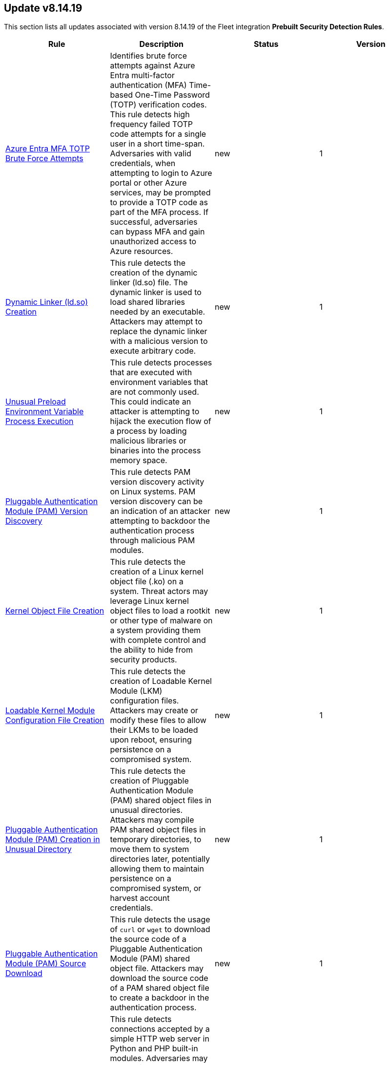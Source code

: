 [[prebuilt-rule-8-14-19-prebuilt-rules-8-14-19-summary]]
[role="xpack"]
== Update v8.14.19

This section lists all updates associated with version 8.14.19 of the Fleet integration *Prebuilt Security Detection Rules*.


[width="100%",options="header"]
|==============================================
|Rule |Description |Status |Version

|<<prebuilt-rule-8-14-19-azure-entra-mfa-totp-brute-force-attempts, Azure Entra MFA TOTP Brute Force Attempts>> | Identifies brute force attempts against Azure Entra multi-factor authentication (MFA) Time-based One-Time Password (TOTP) verification codes. This rule detects high frequency failed TOTP code attempts for a single user in a short time-span. Adversaries with valid credentials, when attempting to login to Azure portal or other Azure services, may be prompted to provide a TOTP code as part of the MFA process. If successful, adversaries can bypass MFA and gain unauthorized access to Azure resources. | new | 1 

|<<prebuilt-rule-8-14-19-dynamic-linker-ld-so-creation, Dynamic Linker (ld.so) Creation>> | This rule detects the creation of the dynamic linker (ld.so) file. The dynamic linker is used to load shared libraries needed by an executable. Attackers may attempt to replace the dynamic linker with a malicious version to execute arbitrary code. | new | 1 

|<<prebuilt-rule-8-14-19-unusual-preload-environment-variable-process-execution, Unusual Preload Environment Variable Process Execution>> | This rule detects processes that are executed with environment variables that are not commonly used. This could indicate an attacker is attempting to hijack the execution flow of a process by loading malicious libraries or binaries into the process memory space. | new | 1 

|<<prebuilt-rule-8-14-19-pluggable-authentication-module-pam-version-discovery, Pluggable Authentication Module (PAM) Version Discovery>> | This rule detects PAM version discovery activity on Linux systems. PAM version discovery can be an indication of an attacker attempting to backdoor the authentication process through malicious PAM modules. | new | 1 

|<<prebuilt-rule-8-14-19-kernel-object-file-creation, Kernel Object File Creation>> | This rule detects the creation of a Linux kernel object file (.ko) on a system. Threat actors may leverage Linux kernel object files to load a rootkit or other type of malware on a system providing them with complete control and the ability to hide from security products. | new | 1 

|<<prebuilt-rule-8-14-19-loadable-kernel-module-configuration-file-creation, Loadable Kernel Module Configuration File Creation>> | This rule detects the creation of Loadable Kernel Module (LKM) configuration files. Attackers may create or modify these files to allow their LKMs to be loaded upon reboot, ensuring persistence on a compromised system. | new | 1 

|<<prebuilt-rule-8-14-19-pluggable-authentication-module-pam-creation-in-unusual-directory, Pluggable Authentication Module (PAM) Creation in Unusual Directory>> | This rule detects the creation of Pluggable Authentication Module (PAM) shared object files in unusual directories. Attackers may compile PAM shared object files in temporary directories, to move them to system directories later, potentially allowing them to maintain persistence on a compromised system, or harvest account credentials. | new | 1 

|<<prebuilt-rule-8-14-19-pluggable-authentication-module-pam-source-download, Pluggable Authentication Module (PAM) Source Download>> | This rule detects the usage of `curl` or `wget` to download the source code of a Pluggable Authentication Module (PAM) shared object file. Attackers may download the source code of a PAM shared object file to create a backdoor in the authentication process. | new | 1 

|<<prebuilt-rule-8-14-19-simple-http-web-server-connection, Simple HTTP Web Server Connection>> | This rule detects connections accepted by a simple HTTP web server in Python and PHP built-in modules. Adversaries may create simple HTTP web servers to establish persistence on a compromised system by uploading a reverse or command shell payload to the server web root, allowing them to regain remote access to the system if lost. This event may occur when an attacker requests the server to execute a command or script via a potential backdoor. | new | 1 

|<<prebuilt-rule-8-14-19-simple-http-web-server-creation, Simple HTTP Web Server Creation>> | This rule detects the creation of a simple HTTP web server using PHP or Python built-in modules. Adversaries may create simple HTTP web servers to establish persistence on a compromised system by uploading a reverse or command shell payload to the server web root, allowing them to regain remote access to the system if lost. | new | 1 

|<<prebuilt-rule-8-14-19-login-via-unusual-system-user, Login via Unusual System User>> | This rule identifies successful logins by system users that are uncommon to authenticate. These users have `nologin` set by default, and must be modified to allow SSH access. Adversaries may backdoor these users to gain unauthorized access to the system. | new | 1 

|<<prebuilt-rule-8-14-19-unusual-sshd-child-process, Unusual SSHD Child Process>> | This rule detects the creation of an unusual SSHD child process through the usage of the `new_terms` rule type. Attackers may abuse SSH to maintain persistence on a compromised system, or to establish a backdoor for remote access, potentially resulting in an unusual SSHD child process being created. | new | 1 

|<<prebuilt-rule-8-14-19-my-first-rule, My First Rule>> | This rule helps you test and practice using alerts with Elastic Security as you get set up. It’s not a sign of threat activity. | update | 4 

|<<prebuilt-rule-8-14-19-rapid-secret-retrieval-attempts-from-aws-secretsmanager, Rapid Secret Retrieval Attempts from AWS SecretsManager>> | This rule attempts to identify rapid secret retrieval attempts from AWS SecretsManager. Adversaries may attempt to retrieve secrets from the Secrets Manager programmatically using the `GetSecretValue` or `BatchGetSecretValue` API actions. | update | 2 

|<<prebuilt-rule-8-14-19-endpoint-security-elastic-defend, Endpoint Security (Elastic Defend)>> | Generates a detection alert each time an Elastic Defend alert is received. Enabling this rule allows you to immediately begin investigating your Endpoint alerts. | update | 104 

|<<prebuilt-rule-8-14-19-potential-persistence-via-file-modification, Potential Persistence via File Modification>> | This rule leverages the File Integrity Monitoring (FIM) integration to detect file modifications of files that are commonly used for persistence on Linux systems. The rule detects modifications to files that are commonly used for cron jobs, systemd services, message-of-the-day (MOTD), SSH configurations, shell configurations, runtime control, init daemon, passwd/sudoers/shadow files, Systemd udevd, and XDG/KDE autostart entries. To leverage this rule, the paths specified in the query need to be added to the FIM policy in the Elastic Security app. | update | 5 

|<<prebuilt-rule-8-14-19-creation-or-modification-of-pluggable-authentication-module-or-configuration, Creation or Modification of Pluggable Authentication Module or Configuration>> | This rule monitors for the creation or modification of Pluggable Authentication Module (PAM) shared object files or configuration files. Attackers may create or modify these files to maintain persistence on a compromised system, or harvest account credentials. | update | 3 

|<<prebuilt-rule-8-14-19-suspicious-antimalware-scan-interface-dll, Suspicious Antimalware Scan Interface DLL>> | Identifies the creation of the Antimalware Scan Interface (AMSI) DLL in an unusual location. This may indicate an attempt to bypass AMSI by loading a rogue AMSI module instead of the legit one. | update | 314 

|<<prebuilt-rule-8-14-19-remote-execution-via-file-shares, Remote Execution via File Shares>> | Identifies the execution of a file that was created by the virtual system process. This may indicate lateral movement via network file shares. | update | 115 

|<<prebuilt-rule-8-14-19-uncommon-registry-persistence-change, Uncommon Registry Persistence Change>> | Detects changes to registry persistence keys that are not commonly used or modified by legitimate programs. This could be an indication of an adversary's attempt to persist in a stealthy manner. | update | 212 

|==============================================
